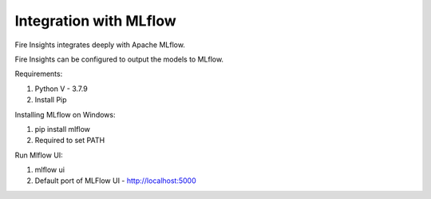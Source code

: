 Integration with MLflow
=======================

Fire Insights integrates deeply with Apache MLflow.

Fire Insights can be configured to output the models to MLflow.

Requirements: 

1. Python V - 3.7.9
2. Install Pip

Installing MLflow on Windows: 

1. pip install mlflow
2. Required to set PATH

Run Mlflow UI:

1. mlflow ui
2. Default port of MLFlow UI - http://localhost:5000



